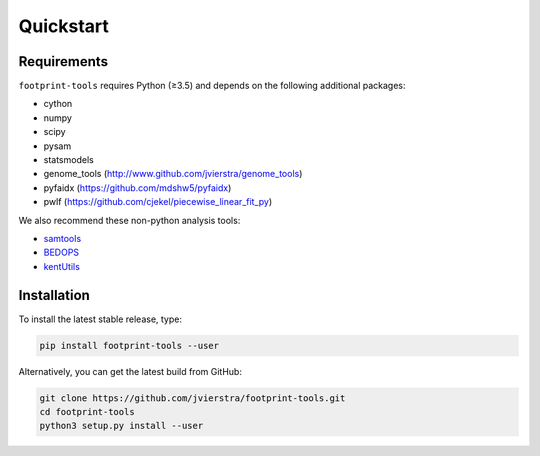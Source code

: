 
Quickstart
==========

Requirements
------------

``footprint-tools`` requires Python (≥3.5) and depends on the following additional
packages:

- cython
- numpy
- scipy
- pysam 
- statsmodels
- genome_tools (http://www.github.com/jvierstra/genome_tools)
- pyfaidx (https://github.com/mdshw5/pyfaidx)
- pwlf (https://github.com/cjekel/piecewise_linear_fit_py)


We also recommend these non-python analysis tools:

- `samtools <http://www.htslib.org/>`_
- `BEDOPS <http://bedops.readthedocs.io>`_
- `kentUtils <https://github.com/ucscGenomeBrowser/kent/tree/master/src/utils>`_

Installation
------------

To install the latest stable release, type:

.. code::  bash

	pip install footprint-tools --user

Alternatively, you can get the latest build from GitHub:

.. code:: bash
	
	git clone https://github.com/jvierstra/footprint-tools.git
	cd footprint-tools
	python3 setup.py install --user

